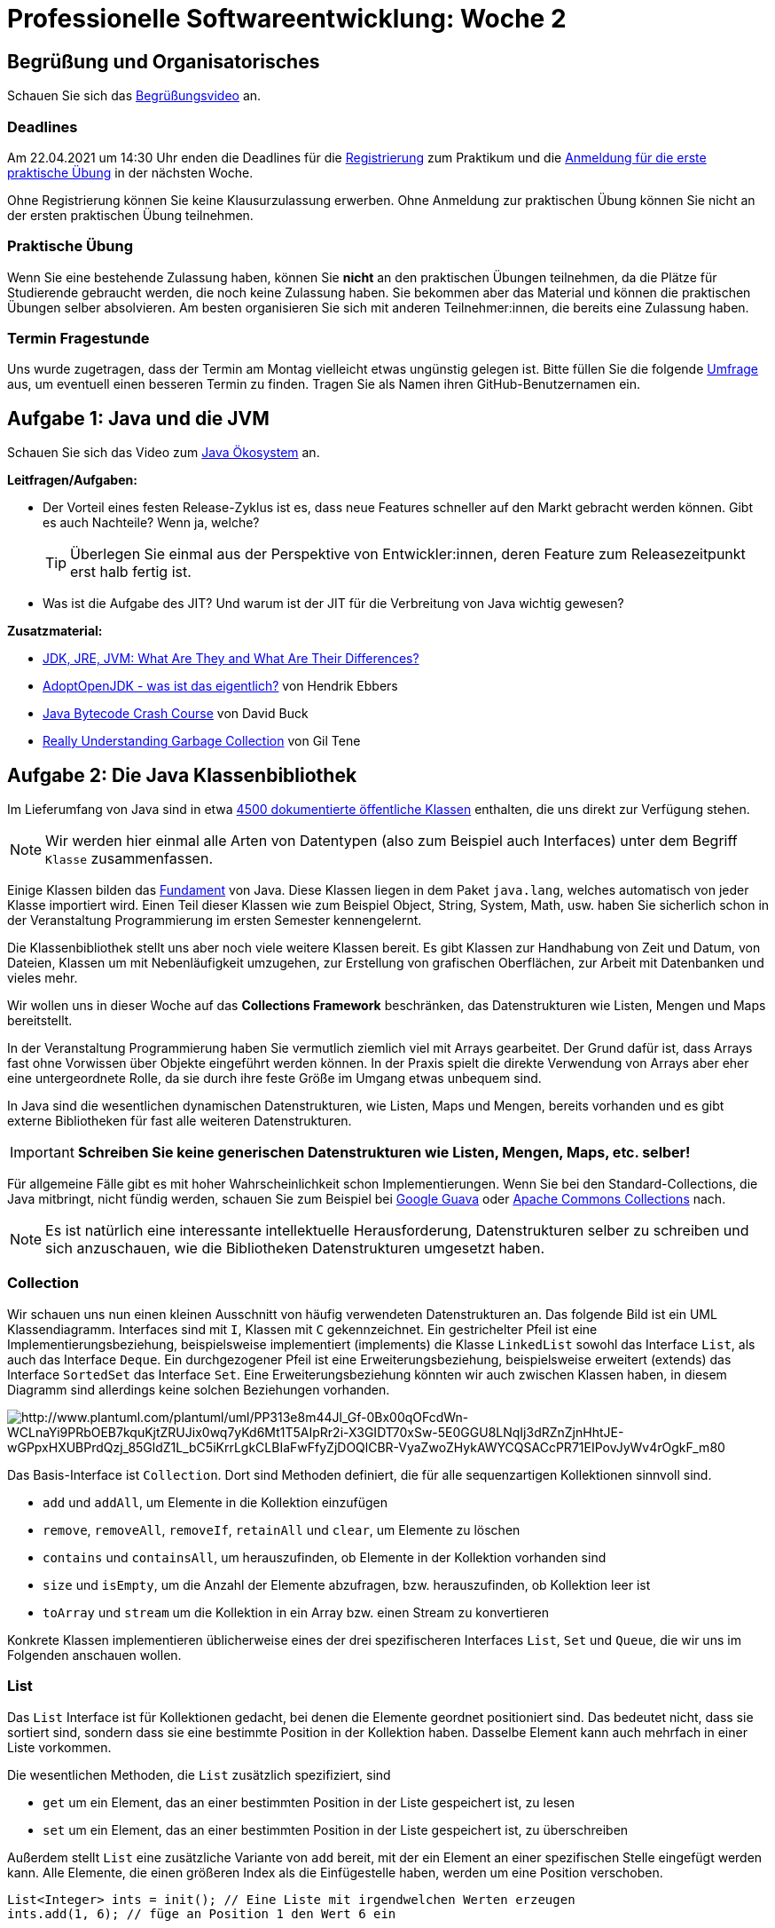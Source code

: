 = Professionelle Softwareentwicklung: Woche 2 
:icons: font
:icon-set: fa
:source-highlighter: rouge
ifdef::env-github[]
:tip-caption: :bulb:
:note-caption: :information_source:
:important-caption: :heavy_exclamation_mark:
:caution-caption: :fire:
:warning-caption: :warning:
endif::[]
:experimental:

== Begrüßung und Organisatorisches 

Schauen Sie sich das https://youtu.be/6NvmHlsACGw[Begrüßungsvideo] an.

=== Deadlines

Am 22.04.2021 um 14:30 Uhr enden die Deadlines für die https://propraregister.mops.cs.hhu.de/[Registrierung] zum Praktikum und die https://pure.mops.cs.hhu.de/[Anmeldung für die erste praktische Übung] in der nächsten Woche. 

Ohne Registrierung können Sie keine Klausurzulassung erwerben. Ohne Anmeldung zur praktischen Übung können Sie nicht an der ersten praktischen Übung teilnehmen. 

=== Praktische Übung

Wenn Sie eine bestehende Zulassung haben, können Sie *nicht* an den praktischen Übungen teilnehmen, da die Plätze für Studierende gebraucht werden, die noch keine Zulassung haben. Sie bekommen aber das Material und können die praktischen Übungen selber absolvieren. Am besten organisieren Sie sich mit anderen Teilnehmer:innen, die bereits eine Zulassung haben. 

=== Termin Fragestunde

Uns wurde zugetragen, dass der Termin am Montag vielleicht etwas ungünstig gelegen ist. Bitte füllen Sie die folgende https://terminplaner4.dfn.de/5NVdpNhOpTLUea4r[Umfrage] aus, um eventuell einen besseren Termin zu finden. Tragen Sie als Namen ihren GitHub-Benutzernamen ein.


== Aufgabe 1: Java und die JVM

Schauen Sie sich das Video zum https://youtu.be/R4zfZCfHeM8[Java Ökosystem] an. 

*Leitfragen/Aufgaben:*

* Der Vorteil eines festen Release-Zyklus ist es, dass neue Features schneller auf den Markt gebracht werden können. Gibt es auch Nachteile? Wenn ja, welche?
+ 
TIP: Überlegen Sie einmal aus der Perspektive von Entwickler:innen, deren Feature zum Releasezeitpunkt erst halb fertig ist.

* Was ist die Aufgabe des JIT? Und warum ist der JIT für die Verbreitung von Java wichtig gewesen?

*Zusatzmaterial:*

* https://www.youtube.com/watch?v=BXFHuaQNnLo[JDK, JRE, JVM: What Are They and What Are Their Differences?]
* https://www.youtube.com/watch?v=Y9chepoB7QM[AdoptOpenJDK - was ist das eigentlich?] von Hendrik Ebbers
* https://youtu.be/e2zmmkc5xI0[Java Bytecode Crash Course] von David Buck
* https://youtu.be/ocUx-QUJMfo[Really Understanding Garbage Collection] von Gil Tene


== Aufgabe 2: Die Java Klassenbibliothek

Im Lieferumfang von Java sind in etwa https://docs.oracle.com/en/java/javase/11/docs/api/allclasses.html[4500 dokumentierte öffentliche Klassen] enthalten, die uns direkt zur Verfügung stehen. 

NOTE: Wir werden hier einmal alle Arten von Datentypen (also zum Beispiel auch Interfaces) unter dem Begriff `Klasse` zusammenfassen.   

Einige Klassen bilden das https://docs.oracle.com/en/java/javase/11/docs/api/java.base/java/lang/package-summary.html[Fundament] von Java. Diese Klassen liegen in dem Paket `java.lang`, welches automatisch von jeder Klasse importiert wird. Einen Teil dieser Klassen wie zum Beispiel Object, String, System, Math, usw. haben Sie sicherlich schon in der Veranstaltung Programmierung im ersten Semester kennengelernt. 

Die Klassenbibliothek stellt uns aber noch viele weitere Klassen bereit. Es gibt Klassen zur Handhabung von Zeit und Datum, von Dateien, Klassen um mit Nebenläufigkeit umzugehen, zur Erstellung von grafischen Oberflächen, zur Arbeit mit Datenbanken und vieles mehr. 

Wir wollen uns in dieser Woche auf das *Collections Framework* beschränken, das Datenstrukturen wie Listen, Mengen und Maps bereitstellt. 

In der Veranstaltung Programmierung haben Sie vermutlich ziemlich viel mit Arrays gearbeitet. Der Grund dafür ist, dass Arrays fast ohne Vorwissen über Objekte eingeführt werden können. In der Praxis spielt die direkte Verwendung von Arrays aber eher eine untergeordnete Rolle, da sie durch ihre feste Größe im Umgang etwas unbequem sind.  

In Java sind die wesentlichen dynamischen Datenstrukturen, wie Listen, Maps und Mengen, bereits vorhanden und es gibt externe Bibliotheken für fast alle weiteren Datenstrukturen. 

IMPORTANT: *Schreiben Sie keine generischen Datenstrukturen wie Listen, Mengen, Maps, etc. selber!*

Für allgemeine Fälle gibt es mit hoher Wahrscheinlichkeit schon Implementierungen. Wenn Sie bei den Standard-Collections, die Java mitbringt, nicht fündig werden, schauen Sie zum Beispiel bei https://github.com/google/guava/wiki[Google Guava] oder https://commons.apache.org/proper/commons-collections/[Apache Commons Collections] nach. 

NOTE: Es ist natürlich eine interessante intellektuelle Herausforderung, Datenstrukturen selber zu schreiben und sich anzuschauen, wie die Bibliotheken Datenstrukturen umgesetzt haben. 

=== Collection

Wir schauen uns nun einen kleinen Ausschnitt von häufig verwendeten Datenstrukturen an. Das folgende Bild ist ein UML Klassendiagramm. Interfaces sind mit `I`, Klassen mit `C` gekennzeichnet. Ein gestrichelter Pfeil ist eine Implementierungsbeziehung, beispielsweise implementiert (implements) die Klasse `LinkedList` sowohl das Interface `List`, als auch das Interface `Deque`. Ein durchgezogener Pfeil ist eine Erweiterungsbeziehung, beispielsweise erweitert (extends) das Interface `SortedSet` das Interface `Set`. Eine Erweiterungsbeziehung könnten wir auch zwischen Klassen haben, in diesem Diagramm sind allerdings keine solchen Beziehungen vorhanden. 

image::collections.png[http://www.plantuml.com/plantuml/uml/PP313e8m44Jl_Gf-0Bx00qOFcdWn-WCLnaYi9PRbOEB7kquKjtZRUJix0wq7yKd6Mt1T5AIpRr2i-X3GIDT70xSw-5E0GGU8LNqIj3dRZnZjnHhtJE-wGPpxHXUBPrdQzj_85GldZ1L_bC5iKrrLgkCLBIaFwFfyZjDOQlCBR-VyaZwoZHykAWYCQSACcPR71EIPovJyWv4rOgkF_m80]

Das Basis-Interface ist `Collection`. Dort sind Methoden definiert, die für alle sequenzartigen Kollektionen sinnvoll sind. 

* `add` und `addAll`, um Elemente in die Kollektion einzufügen
* `remove`, `removeAll`, `removeIf`, `retainAll` und `clear`, um Elemente zu löschen
* `contains` und `containsAll`, um herauszufinden, ob Elemente in der Kollektion vorhanden sind
* `size` und `isEmpty`, um die Anzahl der Elemente abzufragen, bzw. herauszufinden, ob Kollektion leer ist
* `toArray` und `stream` um die Kollektion in ein Array bzw. einen Stream zu konvertieren 

Konkrete Klassen implementieren üblicherweise eines der drei spezifischeren Interfaces `List`, `Set` und `Queue`, die wir uns im Folgenden anschauen wollen. 

=== List 

Das `List` Interface ist für Kollektionen gedacht, bei denen die Elemente geordnet positioniert sind. Das bedeutet nicht, dass sie sortiert sind, sondern dass sie eine bestimmte Position in der Kollektion haben. Dasselbe Element kann auch mehrfach in einer Liste vorkommen. 

Die wesentlichen Methoden, die `List` zusätzlich spezifiziert, sind 

* `get` um ein Element, das an einer bestimmten Position in der Liste gespeichert ist, zu lesen
* `set` um ein Element, das an einer bestimmten Position in der Liste gespeichert ist, zu überschreiben

Außerdem stellt `List` eine zusätzliche Variante von `add` bereit, mit der ein Element an einer spezifischen Stelle eingefügt werden kann. Alle Elemente, die einen größeren Index als die Einfügestelle haben, werden um eine Position verschoben.

[source, java]
----
List<Integer> ints = init(); // Eine Liste mit irgendwelchen Werten erzeugen 
ints.add(1, 6); // füge an Position 1 den Wert 6 ein
----

Seit Java 9 gibt es in `List` (und auch in `Set`) eine statische Methode `of`, mit der wir Listen direkt erzeugen können. Eine solche Methode wird als statische Factorymethode bezeichnet. Listen, die wir mit `of` erzeugen, können nach der Erzeugung nicht mehr geändert werden. 

[source, java]
----
List<Integer> numbers = List.of(2,3,4,5,6,7,8,9,16);
System.out.println(numbers); // => [2, 3, 4, 5, 6, 7, 8, 9, 16]
numbers.add(23); // => Exception java.lang.UnsupportedOperationException
----

Schauen wir uns nun zwei Implementierungen von `List` an.

*ArrayList*

Die `ArrayList` ist die wahrscheinlich am häufigsten verwendete sequenzartige dynamische Datenstruktur. Eine `ArrayList` verwendet intern ein Array zur Datenspeicherung. Es ist folglich sehr effizient auf beliebige Elemente per Index zuzugreifen. Einfügen an einer beliebigen Stelle ist dagegen teuer, da alle Elemente an den Folgepositionen verschoben werden müssen.

Wenn das interne Array voll ist, wird ein neues Array mit mindestens 50% größerer Kapazität erzeugt und das alte Array umkopiert.

NOTE: Seitenbemerkung: Der Grund dafür, dass das Array immer, wenn es voll wird, um einen Faktor vergrößert wird, bewirkt, dass die sogenannte amortisierte Laufzeit für das Einfügen konstant ist, obwohl das Array gelegentlich umkopiert werden muss. Amortisierte Laufzeitanalyse werden Sie in der Vorlesung Algorithmen und Datenstrukturen kennenlernen. 

Schauen wir uns einmal die Verwendung von `ArrayList` an einem Beispiel an. Sie können den Code in eine Klasse in die `main` Methode kopieren, oder in der JShell ausführen.

[source, java]
----
List<String> names = new ArrayList<>();
// Beobachtung 1: Der Typ der Variablen kann eine Superklasse vom erzeugten Typ sein oder ein Interface, dass die Klasse implementiert (das kennen Sie schon vom Flying Objects Beispiel aus Programmierung)
// Beobachtung 2: Die Collection Klassen sind parametrisiert, hier mit String. Das kennen Sie auch schon aus Programmierung. 
// Beobachtung 3: Sie müssen den Typ-Parameter bei der Instanziierung seit Java 7 nicht wiederholen.  

System.out.println(names); // => []

// Ein erstes Element wird eingefügt, Rückgabe ist true, wenn es erfolgreich war
System.out.println(names.add("Java Mc Javaface")); // => true 

names.add("James Gossling"); // => true

// ArrayList zählt intern mit, der Aufruf ist billig!
System.out.println(names.size()); // => 2

System.out.println(names); // => [Java Mc Javaface, James Gossling]

// Einfügen in der Mitte. Das kann teuer werden!
names.add(1, "Brian Goetz");

System.out.println(names); // => [Java Mc Javaface, Brian Goetz, James Gossling]

// Beim Überschreiben bekommen wir den überschriebenen Wert zurück
System.out.println(names.set(0, "Joshua Bloch")); // => "Java Mc Javaface"

System.out.println(names); // => [Joshua Bloch, Brian Goetz, James Gossling]

ArrayList<String> javaleute = new ArrayList<>();

// Alle Elemente einer Liste in eine andere einfügen
System.out.println(javaleute.addAll(names)); // => true

// Alle Elemente entfernen 
names.clear()

System.out.println(names); // => []
System.out.println(javaleute); // => [Joshua Bloch, Brian Goetz, James Gossling]
----


*LinkedList*

Die zweite Implementierung, die wir anschauen, ist die `LinkedList`. Die `LinkedList` in Java ist keine einfach verkettete Liste, wie Sie sie in der Vorlesung Programmierung kennengelernt haben, sondern eine doppelt verkettete Liste. Jeder Knoten in der Liste hat eine Referenz auf den Nachfolger *und* den Vorgänger. 

image::linkedlist.png[]

Das hat den Vorteil, dass wir sowohl hinten, als auch vorne effizient (also in konstanter Zeit) Elemente einfügen und entfernen können. Wenn wir auf ein Element in der Mitte zugreifen wollen, müssen wir erst vom Anfang oder vom Ende zu der Stelle "laufen", d.h. der Zeigerkette folgen. Als Liste spielt die `LinkedList` aus diesem Grund eine eher untergeordnete Rolle. Für die meisten Zwecke ist die `ArrayList` eine bessere Wahl.

Da sowohl am Anfang, also auch am Ende effizient eingefügt und gelöscht werden kann, bietet sich die `LinkedList` als Implementierung für das `Queue` und `Deque` (für Double Ended Queue) Interface an. 

Tatsächlich wird die `LinkedList` selten als Liste und häufig als Implementierung eines Stacks oder Queue verwendet. 

=== Queue

Das `Queue` Interface spezifiziert Methoden, die wir bei einer Queue Implementierung erwarten. Das Einfügen in eine Queue mit `offer`, das "anschauen" des nächsten Elements ohne es zu entfernen mit `peek` und das Entfernen des nächsten Elements mit `poll`. Bei der FIFO (First In, First Out) Queue, die Sie vielleicht kennengelernt haben, werden Elemente hinten in der Queue eingereiht und vorne entfernt. `LinkedList` ist eine Implementierung einer solchen FIFO Queue. 

[source, java]
----
Queue<String> q = new LinkedList<>();

q.offer("a");
q.offer("b");
q.offer("c");

System.out.println(q); // => [a, b, c]
System.out.println(q.peek()); // => a
System.out.println(q); // => [a, b, c]
System.out.println(q.poll()); // => a
System.out.println(q); // => [b, c]
----

Die `LinkedList` Klasse implementiert aber nicht nur das `Queue` Interface, sondern auch das `Deque` Interface, dass uns Zugriff auf beide Seiten ermöglicht. In `Deque` sind Varianten der `Queue` Methoden wie `offerFirst` und `offerLast` (analog für die anderen Methoden) definiert. Außerdem hat `Deque` Methoden, die wir bei einem Stack erwarten: `push` um ein Element auf den Stack zu legen und `pop` um das Element vom Stack herunterzuholen. Stacks haben ein LIFO (last in, first out) Verhalten. 

[source, java]
----
Deque<String> stack = new LinkedList<>();

stack.push("x");
stack.push("y");
stack.push("z");

System.out.println(stack); // => [z, y, x]
System.out.println(stack.peek()); // => z
System.out.println(stack); // => [z, y, x]
System.out.println(stack.pop()); // => z
System.out.println(stack); // => [y, x]
----

NOTE: Die Implementierungen der Methoden sind zum Teil identisch. Die `pop` Methode ruft zum Beispiel die `removeFirst` auf. Der Grund dafür ist, dass wir die uns bekannten Namen für Stack bzw. Queue Operationen direkt verwenden können. 

=== Set

Ein Set entspricht in etwa einer Menge in der Mathematik, bei der Elemente höchstens einmal vorkommen. Eine der häufig verwendeten Implementierungen ist das `HashSet`.

[source, java]
----
Set<Integer> ints = new HashSet<>();
ints.addAll(List.of(3,4,5,6,7,8,9,16));
System.out.println(ints); // =>  [16, 3, 4, 5, 6, 7, 8, 9]
----

Bei einer Klasse, die nur `Set`, aber nicht `SortedSet` implementiert, gibt es keine Garantien, in welcher Reihenfolge die Elemente durchlaufen werden. Die Reihenfolge dürfte sich im Prinzip auch von Lauf zu Lauf unterscheiden. Es sollten auf gar keinen Fall irgendwelche Annahmen darüber gemacht werden. 

Wenn wir eine bestimmte Reihenfolge benötigen, sollten wir eine Klasse verwenden, die `SortedSet` implementiert. Hier kann entweder eine Instanz des `Comparator` Interfaces benutzt werden, oder die natürliche Reihenfolge. Die natürliche Reihenfolge ist für alle Datentypen definiert, die das `Comparable` Interface implementieren, wie zum Beispiel Integer oder String. Eine Klasse, die `SortedSet` implementiert ist `TreeSet`.

[source, java]
----
Set<Integer> ints = new TreeSet<>(); 
ints.addAll(List.of(7,6,4,9,3,8,16,5));
System.out.println(ints); // =>  [3, 4, 5, 6, 7, 8, 9, 16]
----

Probieren wir auch einmal eine Version aus, die nicht die natürliche Reihenfolge verwendet, sondern die geraden Zahlen zuerst ausgibt. Dazu benötigen wir einen `Comparator`.

[source, java]
----
Comparator<Integer> evenFirstComparator = new Comparator<Integer>() {
  @Override
  public int compare(Integer o1, Integer o2) {
    if (o1 % 2 == o2 % 2) {  
      return o1.compareTo(o2); 
    }
    if (o1 % 2 == 0) return -1;
    else return 1;
  };
};

SortedSet<Integer> set = new TreeSet<>(evenFirstComparator);
set.addAll(List.of(3,4,5,6,7,8,9,16));
System.out.println(set); // => [4, 6, 8, 16, 3, 5, 7, 9]
set.add(10);
System.out.println(set); // => [4, 6, 8, 10, 16, 3, 5, 7, 9]
set.add(13);
System.out.println(set); // => [4, 6, 8, 10, 16, 3, 5, 7, 9, 13]
----

Ein `Comparator` implementiert eine Funktion `compareTo`, die zwei Instanzen `a` und `b` des zu vergleichenden Objekts übergeben bekommt. Die Methode gibt einen negativen Wert zurück, wenn `a` bezüglich unserer Sortierung kleiner ist als `b`, einen positiven Wert, wenn `a` größer ist als `b` und 0, falls beide Werte gleich sind. 

NOTE: Weiter unten im Abschnitt über Schleifen werden Sie den Begriff funktionales Interface kennenlernen. `Comparator` ist ein solches funktionales Interface. 

=== Map

Die Klassen, die das `Map` Interface unterstützen, erben nicht von `Collection`, werden aber auch zur Speicherung von Daten verwendet. Es werden aber keine einzelnen Elemente gespeichert, sondern Schlüssel-Wert Paare. In anderen Sprachen werden solche Strukturen auch als Dictionary oder assoziative Arrays/Container bezeichnet. In der Veranstaltung Programmierung haben Sie Maps als Symbol Table kennengelernt. 

Ähnlich wie Sets gibt es Maps in zwei Varianten: unsortierte und sortierte Maps. Die Sortierung bezieht sich dabei auf die Schlüssel. 

image::map.png[http://www.plantuml.com/plantuml/uml/SoWkIImgAStDuShCAqajIajCJbNmJIn0uWNd5vMafe34W5Z1faPFJy4ZiJW38Q2hYwG6meAh32bAJKNHwfEPbvsQ0ZF08JKl1MWt0000]

Das `Map` Interface hat ähnliche Methoden wie das `Collection` Interface.

* `get` und `getOrDefault`, um Werte nachzuschlagen

* `put`, `putAll` und `putIfAbsent`, um Schlüssel-Wert-Paare in die Map einzufügen

* `remove` und `clear`, um Paare zu löschen

* `keySet`, `values` und `entrySet` um eine Kollektion der Schlüssel, Werte oder Schlüssel-Wert-Paare zu bekommen 

Es gibt auch wie bei `List` und `Set` eine statische Factorymethode `of`, um unveränderliche Maps zu erzeugen.

Wir schauen uns hier die Klasse `HashMap` an, weil diese in den meisten Fällen gut geeignet ist. Die `HashMap` garantiert keine bestimmte Reihenfolge, wenn die Werte ausgegeben werden. Wenn wir die Einfügereihenfolge beibehalten wollen, können wir die Klasse `LinkedHashMap` verwenden. Es gibt auch analog zu den Sets das Interface `SortedMap`, bei dem die Schlüssel in sortierter Reihenfolge vorliegen.

[source, java]
----
import java.util.HashMap;
import java.util.LinkedHashMap;
import java.util.Map;
import java.util.TreeMap;

class Customer {

  private final String name;

  private Customer(String name) {
    this.name = name;
  }

  public String toString() {
    return name;
  }

  public static Customer customer(String name) {
    return new Customer(name);
  }

  public static void main(String[] args) {
    Map<Integer, Customer> customers = new HashMap<>();

    customers.put(1, customer("Bill Gates"));
    customers.put(3, customer("Jeff Bezos"));
    customers.put(2, customer("Elon Musk"));

    System.out.println(customers); // => {1=Bill Gates, 2=Elon Musk, 3=Jeff Bezos}

    System.out.println(customers.get(2)); // => Elon Musk
    System.out.println(customers.get(4)); // => null

    System.out.println(customers.getOrDefault(2, customer("Arno Nym"))); // => Elon Musk
    System.out.println(customers.getOrDefault(4, customer("Arno Nym"))); // => Arno Nym

    customers.putIfAbsent(3, customer("Karl Albrecht"));
    System.out.println(customers.values()); // => [Bill Gates, Elon Musk, Jeff Bezos]

    customers.put(3, customer("Karl Albrecht")); // => [Bill Gates, Elon Musk, Karl Albrecht]
    System.out.println(customers.values());

    customers.remove(2);
    System.out.println(customers); // => {1=Bill Gates, 3=Karl Albrecht}

    customers.put(16, customer("Warren Buffett "));
    System.out.println(customers); // => {16=Warren Buffett , 1=Bill Gates, 3=Karl Albrecht}
  }
}
----

=== Utility Klassen 

Es lohnt sich auch einen Blick auf zwei Hilfsklassen `Collections` und `Arrays` zu werfen. Dort finden sich eine ganze Reihe von sehr nützlichen Hilfsmethoden. 

[source, java]
----
List<String> liste = new ArrayList<>(List.of("Kartoffeln", "Tomaten", "Wasser", "Brot"));
System.out.println(liste); // => [Kartoffeln, Tomaten, Wasser, Brot]

Collections.reverse(liste); // Achtung die Originalliste wird verändert!
System.out.println(liste); // => [Brot, Wasser, Tomaten, Kartoffeln]

Collections.sort(liste); 
System.out.println(liste); // => [Brot, Kartoffeln, Tomaten, Wasser]

Collections.swap(liste, 0, 2);
System.out.println(liste); // => [Tomaten, Kartoffeln, Brot, Wasser]

Collections.shuffle(liste);
System.out.println(liste); // => Die Liste in zufälliger Reihenfolge

Collections.sort(liste); 
Collections.rotate(liste, 1);
System.out.println(liste); // => [Wasser, Brot, Kartoffeln, Tomaten]

Collections.rotate(liste, -2);
System.out.println(liste); // => [Kartoffeln, Tomaten, Wasser, Brot]

Collections.fill(liste, "Bier");
System.out.println(liste); //=> [Bier, Bier, Bier, Bier]
----

=== Externe Bibliotheken 

Stellen wir uns vor, wir wollen praktische Übungsgruppen verwalten und benötigen eine Datenstruktur, um Studierende auf Termine aufzuteilen. Wir können dazu eine Map verwenden, deren Schlüssel die Termine sind und jedem Termin ein Set von Studierenden zuordnen. Vor Java 8 war der notwendige Code ziemlich unangenehm. Wir müssen das zu einem Termin gehörende Set aus dem Map holen. Wenn das Set noch nicht existiert, müssen wir ein neues Set anlegen und können dann das GitHub Handle speichern. 

[source, java]
----
public class AwkwardMap {

  private final HashMap<String, Set<String>> zuordnung = new HashMap<>();

  public void add(String termin, String githubHandle) {
    Set<String> handles = zuordnung.get(termin);
    if (handles == null) {
      handles = new HashSet<>();
    }
    handles.add(githubHandle);
  }
}
----

In Java 8 können wir `getOrDefault` verwenden, um den Code viel kompakter aufzuschreiben.  

[source, java]
----
public class AwkwardMap {

  private final HashMap<String, Set<String>> zuordnung = new HashMap<>();

  public void add(String termin, String githubHandle) {
    Set<String> handles = zuordnung.getOrDefault(termin, new HashSet<>());
    handles.add(githubHandle);
  }
}
----

Der Code ist viel schöner, leider haben beide Versionen einen Bug und funktionieren nicht. 

Besser wäre hier gewesen eine Multi-Map Implementierung aus Google Guava oder Apache Commons Collection zu verwenden. Mit Apache Commons Collection könnten wir den Code so schreiben, als hätten wir eine normale Map und wir könnten sicher sein, dass wir keinen so groben Fehler machen. 

[source, java]
----
public class BetterMap {

  // Verwendet die Bibliothek Apache Commons Collection
  // Wie Sie so eine Bibliothek nutzen schauen wir uns in der kommenden Woche an
  private final HashSetValuedHashMap<String, String> zuordnung = new HashSetValuedHashMap<>();

  public void add(String termin, String githubHandle) {
    zuordnung.put(termin, githubHandle);
  }
}
----

*Leitfragen/Aufgaben:*

* Fassen Sie zusammen, welche konkreten Klassen für welche Zwecke verwendet werden. Suchen Sie für die Verwendung jeweils ein Beispiel. 

* Was macht die Methode `retainAll`? Angenommen wir verwenden zwei Mengen, welcher mathematischen Operation entspricht `retainAll`? Implementieren Sie ein Beispiel. 

* Im obigen Beispiel zu sortierten Mengen findet sich folgende Zeile
+
[source, java]
----
Set<Integer> ints = new TreeSet<>(); 
----
+
Muss das nicht `SortedSet` heißen? 

* Schauen Sie sich den `Comparator` aus dem Beispiel ganz genau an und gehen Sie alle möglichen Eingaben durch (zwei unterschiedliche gerade Zahlen, zwei unterschiedliche ungerade Zahlen, eine gerade und eine ungerade Zahl, eine ungerade und eine gerade Zahl, zweimal dieselbe Zahl) und schreiben Sie auf, welches Resultat Sie erhalten.

* Angenommen, wir wollen eine statische `compareTo` Methode für `int` schreiben. Ein Vorschlag für die Implementierung ist:
+
[source, java]
----
public static int compareTo(int a, int b) { return a - b; }
----
+
Die Methode liefert einen negativen Wert für `a < b`, einen positiven Wert für `a > b` und bei Gleichheit den Wert 0. Warum wäre eine solche Implementierung nicht korrekt? Geben Sie ein Beispiel für `a` und `b` an, bei dem die Methode versagt.

* Wir benötigen ein Wörterbuch, bei dem die Wörter der Länge nach durchlaufen werden. Verwenden Sie ein `TreeSet` und eine passende Implementierung von `Comparator`. In das Set sollen Wörter gespeichert werden und bei einem Durchlauf sollen die längsten Wörter zuerst rauskommen. Bei gleicher Wortlänge ist die Reihenfolge egal.

* Welchen Fehler haben die beiden Implementierungen von `AwkwardMap`? Beheben Sie das Problem. 


*Zusatzmaterial:*

* https://docs.oracle.com/javase/tutorial/collections/index.html[Collections Tutorial] von Oracle. Hier können Sie Details zu den einzelnen Interfaces und Klassen finden. 

* Ein gutes Nachschlagewerk ist das Buch "Java ist auch eine Insel". In dem Kapitel https://openbook.rheinwerk-verlag.de/javainsel/16_001.html#u16[Einführung in Datenstrukturen und Algorithmen] geht es um Kollektionen.

* https://youtu.be/4wbFRItSoYE[Java for Beginners 23 - Java Collections] von Marcus Biel, ein Überblicksvortrag

== Aufgabe 3: Schleifen

In der Programmierung haben Sie gelernt, wie Sie while-Schleifen in for-Schleifen umschreiben können und umgekehrt. Das wird gelehrt, damit Sie mit den Strukturen vertraut werden. Im praktischen Einsatz ist das aber eher kontraproduktiv, denn die unterschiedlichen Schleifentypen haben unterschiedliche Einsatzgebiete und sollten auch nicht beliebig gegeneinander ausgetauscht werden. 

Neben der while und for Schleife haben wir seit Java 5 auch noch die sogenannte enhanced for loop. Außerdem gibt es noch die `forEach` Methode, Streams und Rekursion.  

=== Rekursion

Die Rekursion können wir sehr schnell abhandeln. Es ist in Java extrem selten eine gute Idee eine Rekursion zu verwenden. Es lassen sich damit zwar bestimmte Algorithmen sehr elegant ausdrücken, aber für jeden rekursiven Aufruf wird in Java auf dem Aufrufstack etwas Speicher benötigt. In manchen anderen Sprachen kann der Speicherverbrauch für ganz bestimmte rekursive Aufrufe (sogenannte Tail-Rekursion) wegoptimiert werden, die JVM macht das aber nicht. Wenn der Speicher, den die JVM für den Aufrufstack reserviert hat, voll ist, kommt es zu einem `StackOverflowError`. Folgender Code ist ein Beispiel für eine einfache Rekursion, die in anderen Sprachen optimiert werden könnte, in Java aber zu einem Überlauf des Callstacks führt. Wenn der Code bei Ihnen funktioniert, erhöhen Sie den Wert für `n`. 

[source, java]
----
public class Recurse {

  private void call(int i, int n) {
    if (i == n) return;
    System.out.println(i);
    call(i + 1, n);
  }

  public static void main(String[] args) {
    Recurse recurse = new Recurse();
    recurse.call(0, 100_000);
  }

}
----

IMPORTANT: Rekursion sollten Sie nur dann verwenden, wenn die rekursive Variante sehr viel einfacher als eine iterative Version ist, die Rekursionstiefe gut abschätzbar und klein genug ist. 

=== Enhanced For Loop

Diese Art der for-Schleife wurde in Java 5 als "enhanced for loop" eingeführt, in vielen anderen Sprachen wird diese Schleife als foreach Schleife bezeichnet. Diese Schleife wird immer dann verwendet, wenn wir über eine Sammlung von Werten iterieren. Das ist erfahrungsgemäß sehr oft der Fall. 

Beispiel:
[source, java]
----
List<Person> studierende = getStudierende();
for(Person p : studierende) {
    System.out.println(p.getAlter());
}
----

Die foreach Schleife ist gegenüber der normalen for Schleife zu bevorzugen, wenn wir über Sammlungen iterieren, weil sie weniger "bewegliche Teile" hat. Es gibt hier beispielsweise keine Möglichkeit beim Index Fehler zu machen. 

Die foreach Schleife funktioniert sowohl mit Arrays, als auch mit allen Klassen, die das `Iterable` Interface implementieren.

=== Die forEach Methode

Alle Objekte, die von `Iterable` erben, besitzen eine `forEach` Methode, die einen `Consumer` entgegennimmt und diesen für jedes Element ausführt. Schauen Sie sich dazu das Video zum Thema https://youtu.be/mjrGoZauR8E[Lambda Ausdrücke] an.  

=== Streams 

Die `forEach` Methode ist robust, da wir bei der Iterationslogik keine Fehler machen können, aber in vielen Fällen ist es nicht bequem einen `Consumer` zu verwenden. In modernen Java-Programmen werden üblicherweise Streams verwendet. Schauen Sie sich den https://youtu.be/nsuIEbnRxLc[Stream Teaser] an, um einen Eindruck von den Streams zu bekommen. 

Das Thema Streams finden Sie in dieser Woche im Java Upgrade. Wir werden dieses Thema am Ende des Semesters auch als Wochenaufgabe, in der Übung und einer praktischen Übung behandeln und es ist damit auch *klausurrelevant*. 

IMPORTANT: Verwenden Sie die `forEach` Methode nur für sehr einfache Dinge und bevorzugen Sie Streams. 

=== "Normale" for-Loop

Die normale for-Schleife wird dann benötigt, wenn wir zusätzlich zum Wert einer Sammlung den Index benötigen. 

Beispiel:
[source, java]
----
List<Person> studierende = getAnmeldeliste();
for(int i = 0; i = studierende.size(); i++) {
    System.out.println("Platz " + (i + 1) + ": " + p.getName());
}
----

Es kann auch vorkommen, dass mehr als ein Index oder mehr als ein Wert gleichzeitig benötigt wird, zum Beispiel innerhalb eines Sortierverfahrens, wo Positionen vertauscht werden sollen. 

Die Verwendung der normalen for Schleife zur Verarbeitung von Kollektionen sollte sparsam erfolgen. Zunächst sollte geprüft werden, ob nicht auch eine foreach Schleife funktioniert. 

NOTE: Die normale for Schleife kommt natürlich auch zum Zuge, wenn wir Code mehrfach ausführen wollen, ganz unabhängig von einer Kollektion. 

=== While und Do While Loop

Die while und do while Schleifen sind für Fälle gedacht, wo es keine "feste Grenze" der Anzahl der Iterationen gibt, zum Beispiel wenn Code so lange durchlaufen werden soll, bis ein Ereignis eintritt. In dem folgenden Beispiel wird so lange von einem Zeichenstrom (zum Beispiel aus einer Datei oder vom Netzwerk) gelesen, bis dieser beendet ist. 

Beispiel:
[source, java]
----
BufferedReader in = initializeReader();
String line;
while ((line = in.readLine()) != null) {
  System.out.println("Read: " + line);  
}  
----

IMPORTANT: Keine der Schleifen ist besser oder schlechter, aber die Einsatzgebiete sind unterschiedlich. Es lohnt sich bei Schleifen sehr darauf zu achten, die richtige Version zu verwenden. Für die Verarbeitung von Kollektionen sollten Sie die foreach Schleife und Streams in Betracht ziehen. 

*Leitfragen/Aufgaben:*

* Fassen Sie zusammen, welche Schleife für welchen Zweck benutzt wird

* Schreiben Sie eine Methode, die eine Liste von Strings bekommt und diese auf der Konsole ausgibt. Verwenden Sie die richtige Art der Iteration. 

* Wir wollen einen Marsrover steuern. Der Rover hat eine KI eingebaut, die den Rover automatisch einen Schritt in einem Suchraster ausführen lässt. Das Interface des Rovers ist
+
[source, java]
----
public interface Rover {
  void step();
  boolean wasserGefunden();
}
----
+ 
Schreiben Sie ein Methode `wasserSuchen`, die den Mars Rover bewegt, bis er Wasser gefunden hat. Verwenden Sie die passende Schleife.

* Wir wollen die Rennergebnisse eines Marathons ausgeben. Jede:r Teilnehmer:in ist ein Objekt vom Typ `Ergebnis` zugeordnet, das Name und die benötigte Zeit speichert. Es gibt einen Typ `Zeit`, der das `Comparable` Interface erweitert. 
+
[source, java]
----
public interface Ergebnis {
  String getName();
  Zeit getZeit();
}

public interface Zeit extends Comparable<Zeit> {
  String getTextRepresentation();
  int compareTo(Zeit z);
}
----
+ 
Schreiben Sie eine Methode `print`, die eine Liste von Ergebnissen bekommt und folgende Darstellung auf der Konsole ausgibt:
+
[source, java]
----
1. KIPCHOGE, Eliud (02:02:37)
2. GEREMEW, Mosinet (02:02:55)
3. WASIHUN, Mule (02:03:16)
4  KITATA, Tola Shura (02:05:01)
----
+
Verwenden Sie die richtige Schleife. 

* Stellen wir uns vor, wir bekommen die Ergebnisse in einer zufälligen Reihenfolge. Schreiben Sie eine Methode, um die Ergebnisse in die richtige Reihenfolge zu bringen.

* Ist eine Liste eigentlich eine gute Datenstruktur für Marathon-Resultate oder gibt es etwas Besseres?

*Zusatzmaterial:*

* In https://katalog.ulb.hhu.de/Record/004420913[Rechnerarchitektur] von Andrew Tanenbaum wird der Aufbau und die Funktionsweise des JVM Call Stacks in Kapitel 4.2 beschrieben 

== Java Upgrade

In Java 8 wurden die Streams eingeführt, die eine sehr interessante Variante sind, um Datensammlungen zu transformieren, filtern oder zu aggregieren. 

Da es gut zu den idiomatischen Schleifen passt, haben wir den Inhalt schon einmal vorab als Java Upgrade auf dieses Blatt gesetzt und auch einige erste Übungen vorbereitet. Schauen Sie sich folgendes https://youtu.be/HVYHpNXY2ow[Video] an und üben Sie den Stoff mit den Aufgaben aus dem https://github.com/rheinjug/lambda-lambada[Lambda Lambada Workshop]. Konzentrieren Sie sich auf die Aufgaben für Einsteiger:innen.  

NOTE: Wie schon erwähnt, werden wir das Thema später (voraussichtlich in Woche 12) behandeln, aber Streams sind ein äußerst hilfreiches Mittel um kompakten Code zu schreiben. Sie profitieren davon, wenn Sie sich bereits jetzt mit dem Thema befassen! 
